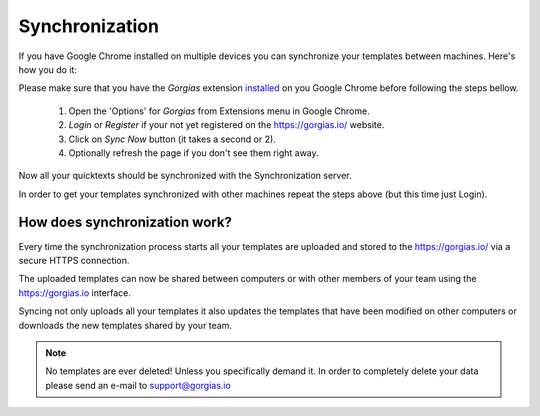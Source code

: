 .. _sync:

Synchronization
===============

If you have Google Chrome installed on multiple devices you can synchronize
your templates between machines. Here's how you do it:

Please make sure that you have the `Gorgias` extension installed_ on you
Google Chrome before following the steps bellow.

 1. Open the 'Options' for `Gorgias` from Extensions menu in Google Chrome.
 2. `Login` or `Register` if your not yet registered on the https://gorgias.io/ website.
 3. Click on `Sync Now` button (it takes a second or 2).
 4. Optionally refresh the page if you don't see them right away.

Now all your quicktexts should be synchronized with the Synchronization server.

In order to get your templates synchronized with other machines repeat
the steps above (but this time just Login).

How does synchronization work?
------------------------------

Every time the synchronization process starts all your templates are uploaded
and stored to the https://gorgias.io/ via a secure HTTPS connection.

The uploaded templates can now be shared between computers or with other members of your team using the https://gorgias.io
interface.

Syncing not only uploads all your templates it also updates the templates
that have been modified on other computers or downloads the new templates shared
by your team.

.. note:: No templates are ever deleted! Unless you specifically demand it.
          In order to completely delete your data please send an e-mail to support@gorgias.io

.. _installed: https://chrome.google.com/webstore/detail/quicktext-for-gmail/fbkpbekdjdelappaffjlbfffidknkeko

